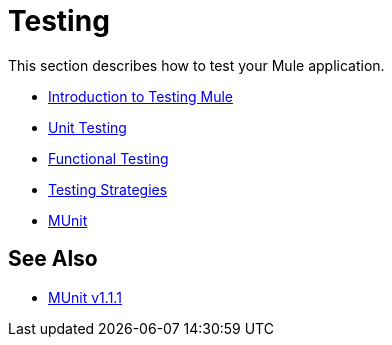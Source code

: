 = Testing

This section describes how to test your Mule application.

* link:/mule-user-guide/v/3.8-m1/introduction-to-testing-mule[Introduction to Testing Mule]
* link:/mule-user-guide/v/3.8-m1/unit-testing[Unit Testing]
* link:/mule-user-guide/v/3.8-m1/functional-testing[Functional Testing]
* link:/mule-user-guide/v/3.8-m1/testing-strategies[Testing Strategies]
* link:/mule-user-guide/v/3.8-m1/munit[MUnit]

== See Also

* link:/munit/v/1.1.1[MUnit v1.1.1]
